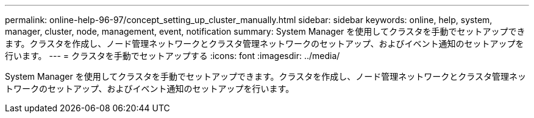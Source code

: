 ---
permalink: online-help-96-97/concept_setting_up_cluster_manually.html 
sidebar: sidebar 
keywords: online, help, system, manager, cluster, node, management, event, notification 
summary: System Manager を使用してクラスタを手動でセットアップできます。クラスタを作成し、ノード管理ネットワークとクラスタ管理ネットワークのセットアップ、およびイベント通知のセットアップを行います。 
---
= クラスタを手動でセットアップする
:icons: font
:imagesdir: ../media/


[role="lead"]
System Manager を使用してクラスタを手動でセットアップできます。クラスタを作成し、ノード管理ネットワークとクラスタ管理ネットワークのセットアップ、およびイベント通知のセットアップを行います。
